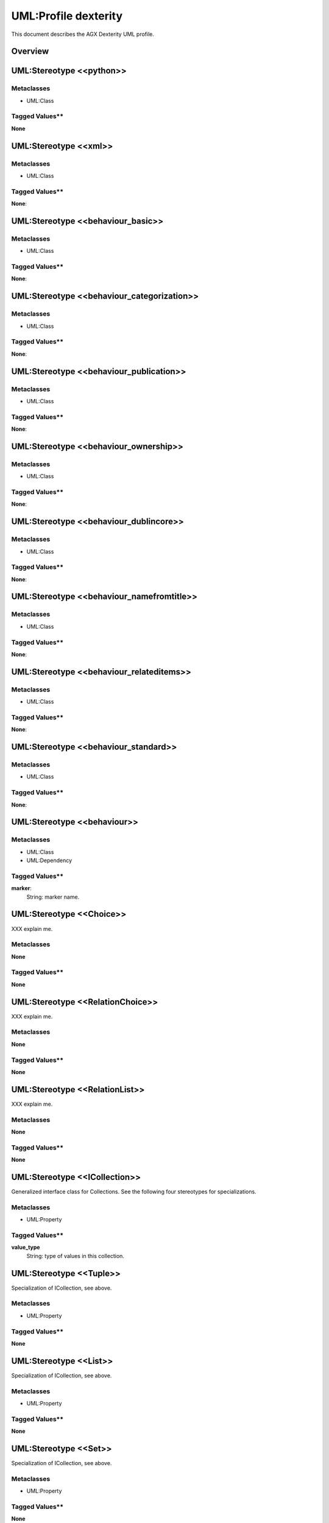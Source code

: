 ======================
UML:Profile dexterity
======================

This document describes the AGX Dexterity UML profile.

Overview
---------

.. image:: profile_dexterity.png
   :scale: 50%


UML:Stereotype <<python>>
---------------------------

Metaclasses
~~~~~~~~~~~~

- UML:Class

Tagged Values**
~~~~~~~~~~~~~~~~

**None**


UML:Stereotype <<xml>>
------------------------

Metaclasses
~~~~~~~~~~~~
- UML:Class

Tagged Values**
~~~~~~~~~~~~~~~~

**None**: 


UML:Stereotype <<behaviour_basic>>
------------------------------------

Metaclasses
~~~~~~~~~~~~
- UML:Class

Tagged Values**
~~~~~~~~~~~~~~~~

**None**: 


UML:Stereotype <<behaviour_categorization>>
---------------------------------------------

Metaclasses
~~~~~~~~~~~~
- UML:Class

Tagged Values**
~~~~~~~~~~~~~~~~

**None**: 


UML:Stereotype <<behaviour_publication>>
------------------------------------------

Metaclasses
~~~~~~~~~~~~
- UML:Class

Tagged Values**
~~~~~~~~~~~~~~~~

**None**: 


UML:Stereotype <<behaviour_ownership>>
----------------------------------------

Metaclasses
~~~~~~~~~~~~
- UML:Class

Tagged Values**
~~~~~~~~~~~~~~~~

**None**: 


UML:Stereotype <<behaviour_dublincore>>
-----------------------------------------

Metaclasses
~~~~~~~~~~~~
- UML:Class

Tagged Values**
~~~~~~~~~~~~~~~~

**None**: 


UML:Stereotype <<behaviour_namefromtitle>>
--------------------------------------------

Metaclasses
~~~~~~~~~~~~
- UML:Class

Tagged Values**
~~~~~~~~~~~~~~~~

**None**: 


UML:Stereotype <<behaviour_relateditems>>
-------------------------------------------

Metaclasses
~~~~~~~~~~~~
- UML:Class

Tagged Values**
~~~~~~~~~~~~~~~~

**None**: 


UML:Stereotype <<behaviour_standard>>
---------------------------------------

Metaclasses
~~~~~~~~~~~~
- UML:Class

Tagged Values**
~~~~~~~~~~~~~~~~

**None**: 


UML:Stereotype <<behaviour>>
------------------------------

Metaclasses
~~~~~~~~~~~~
- UML:Class
- UML:Dependency

Tagged Values**
~~~~~~~~~~~~~~~~

**marker**: 
    String: marker name.


UML:Stereotype <<Choice>>
--------------------------

XXX explain me.

Metaclasses
~~~~~~~~~~~~
**None**

Tagged Values**
~~~~~~~~~~~~~~~~

**None**


UML:Stereotype <<RelationChoice>>
----------------------------------
XXX explain me.

Metaclasses
~~~~~~~~~~~~
**None**

Tagged Values**
~~~~~~~~~~~~~~~~

**None**


UML:Stereotype <<RelationList>>
--------------------------------
XXX explain me.

Metaclasses
~~~~~~~~~~~~
**None**

Tagged Values**
~~~~~~~~~~~~~~~~

**None**


UML:Stereotype <<ICollection>>
-------------------------------
Generalized interface class for Collections.
See the following four stereotypes for specializations.

Metaclasses
~~~~~~~~~~~~
- UML:Property

Tagged Values**
~~~~~~~~~~~~~~~~
**value_type**
    String: type of values in this collection.


UML:Stereotype <<Tuple>>
-------------------------
Specialization of ICollection, see above.

Metaclasses
~~~~~~~~~~~~
- UML:Property

Tagged Values**
~~~~~~~~~~~~~~~~
**None**


UML:Stereotype <<List>>
------------------------
Specialization of ICollection, see above.

Metaclasses
~~~~~~~~~~~~
- UML:Property

Tagged Values**
~~~~~~~~~~~~~~~~
**None**


UML:Stereotype <<Set>>
-----------------------
Specialization of ICollection, see above.

Metaclasses
~~~~~~~~~~~~
- UML:Property

Tagged Values**
~~~~~~~~~~~~~~~~
**None**


UML:Stereotype <<Frozenset>>
-----------------------------
Specialization of ICollection, see above.

Metaclasses
~~~~~~~~~~~~
- UML:Property

Tagged Values**
~~~~~~~~~~~~~~~~
**None**


UML:Stereotype <<IMinMaxLength>>
---------------------------------
Generalized interface class for minimum and maximum length specifications.
See the following eleven stereotypes for specializations.

Metaclasses
~~~~~~~~~~~~
- UML:Property

Tagged Values**
~~~~~~~~~~~~~~~~
**min_length**
    Integer: the minimum length.

**max_length**
    Integer: the maximum length.


UML:Stereotype <<SourceText>>
------------------------------
Specialization of IMinMaxLen, see above.

Metaclasses
~~~~~~~~~~~~
- UML:Property

Tagged Values**
~~~~~~~~~~~~~~~~
**None**


UML:Stereotype <<Bytes>>
-------------------------
Specialization of IMinMaxLen, see above.

Metaclasses
~~~~~~~~~~~~
- UML:Property

Tagged Values**
~~~~~~~~~~~~~~~~
**None**


UML:Stereotype <<ASCII>>
-------------------------
Specialization of IMinMaxLen, see above.

Metaclasses
~~~~~~~~~~~~
- UML:Property

Tagged Values**
~~~~~~~~~~~~~~~~
**None**


UML:Stereotype <<DottedName>>
------------------------------
Specialization of IMinMaxLen, see above.

Metaclasses
~~~~~~~~~~~~
- UML:Property

Tagged Values**
~~~~~~~~~~~~~~~~
**None**


UML:Stereotype <<BytesLine>>
-----------------------------
Specialization of IMinMaxLen, see above.

Metaclasses
~~~~~~~~~~~~
- UML:Property

Tagged Values**
~~~~~~~~~~~~~~~~
**None**


UML:Stereotype <<URI>>
-----------------------
Specialization of IMinMaxLen, see above.

Metaclasses
~~~~~~~~~~~~
- UML:Property

Tagged Values**
~~~~~~~~~~~~~~~~
**None**


UML:Stereotype <<ASCIILine>>
-----------------------------
Specialization of IMinMaxLen, see above.

Metaclasses
~~~~~~~~~~~~
- UML:Property

Tagged Values**
~~~~~~~~~~~~~~~~
**None**


UML:Stereotype <<Id>>
----------------------
Specialization of IMinMaxLen, see above.

Metaclasses
~~~~~~~~~~~~
- UML:Property

Tagged Values**
~~~~~~~~~~~~~~~~
**None**


UML:Stereotype <<Text>>
------------------------
Specialization of IMinMaxLen, see above.

Metaclasses
~~~~~~~~~~~~
- UML:Property

Tagged Values**
~~~~~~~~~~~~~~~~
**None**


UML:Stereotype <<TextLine>>
----------------------------
Specialization of IMinMaxLen, see above.

Metaclasses
~~~~~~~~~~~~
- UML:Property

Tagged Values**
~~~~~~~~~~~~~~~~
**None**


UML:Stereotype <<Password>>
----------------------------
Specialization of IMinMaxLen, see above.

Metaclasses
~~~~~~~~~~~~
- UML:Property

Tagged Values**
~~~~~~~~~~~~~~~~
**None**



UML:Stereotype <<IDict>>
-------------------------
Generalized interface class for dictionaries.
See the following stereotype for specializations.

Metaclasses
~~~~~~~~~~~~
- UML:Property

Tagged Values**
~~~~~~~~~~~~~~~~
**key_type**
    String: the key type.

**value_type**
    String: the value type.


UML:Stereotype <<Dict>>
------------------------
Specialization of IDict, see above.

Metaclasses
~~~~~~~~~~~~
- UML:Property

Tagged Values**
~~~~~~~~~~~~~~~~
**None**



UML:Stereotype <<IField>>
--------------------------
Generalized interface class for field types.
See the following stereotypes for specializations.

Metaclasses
~~~~~~~~~~~~
- UML:Property

Tagged Values**
~~~~~~~~~~~~~~~~
**title**
    String: the title.

**description**
    String: the descripton.

**required**
    Boolean: Is this field required?

**readonly**
   Boolean: may the value not be changed?

**default**
   String: the default content.


UML:Stereotype <<Bool>>
------------------------
Specialization of IField, see above.

Metaclasses
~~~~~~~~~~~~
- UML:Property

Tagged Values**
~~~~~~~~~~~~~~~~
**None**


UML:Stereotype <<InterfaceField>>
----------------------------------
Specialization of IField, see above.

Metaclasses
~~~~~~~~~~~~
- UML:Property

Tagged Values**
~~~~~~~~~~~~~~~~
**None**


UML:Stereotype <<NamedField>>
------------------------------
Specialization of IField, see above.

Metaclasses
~~~~~~~~~~~~
- UML:Property

Tagged Values**
~~~~~~~~~~~~~~~~
**None**


UML:Stereotype <<Relation>>
----------------------------
Relation with some other content.

Specialization of IField, see above.

Metaclasses
~~~~~~~~~~~~
- UML:Property

Tagged Values**
~~~~~~~~~~~~~~~~
**None**


UML:Stereotype <<NamedImage>>
------------------------------
Image with a name.

Specialization of IField, see above.

Metaclasses
~~~~~~~~~~~~
- UML:Property

Tagged Values**
~~~~~~~~~~~~~~~~
**None**


UML:Stereotype <<NamedBlobFile>>
---------------------------------
File with a name.

Specialization of IField, see above.

Metaclasses
~~~~~~~~~~~~
- UML:Property

Tagged Values**
~~~~~~~~~~~~~~~~
**None**


UML:Stereotype <<NamedBlobImage>>
----------------------------------
Named Image, to be stored outside the ZODB.

Specialization of IField, see above.

Metaclasses
~~~~~~~~~~~~
- UML:Property

Tagged Values**
~~~~~~~~~~~~~~~~
**None**


UML:Stereotype <<IRichText>>
-----------------------------
Specialization of IField, see above.

Generalized interface class for RichText fields.
See the following stereotype for a specialization.

Metaclasses
~~~~~~~~~~~~
- UML:Property

Tagged Values**
~~~~~~~~~~~~~~~~
**default_mime_type**
    String: the default mime type.

**output_mime_type**
    String: the mime type for output.

**allowed_mime_types**
   String: the set of allowed mime types.


UML:Stereotype <<RichText>>
----------------------------
Specialization of IRichText, see above.

Metaclasses
~~~~~~~~~~~~
- UML:Property

Tagged Values**
~~~~~~~~~~~~~~~~
**None**


UML:Stereotype <<IMinMax>>
-----------------------------
Specialization of IField, see above.

Generalized interface class for fields with a mimimum and maximum.
See the following stereotype for a specialization.

Metaclasses
~~~~~~~~~~~~
- UML:Property

Tagged Values**
~~~~~~~~~~~~~~~~
**min**
    String: the minimum.

**max**
    String: the maximum.


UML:Stereotype <<Int>>
------------------------
Specialization of IMinMax, see above.

Metaclasses
~~~~~~~~~~~~
- UML:Property

Tagged Values**
~~~~~~~~~~~~~~~~
**None**


UML:Stereotype <<Float>>
-------------------------
Specialization of IMinMax, see above.

Metaclasses
~~~~~~~~~~~~
- UML:Property

Tagged Values**
~~~~~~~~~~~~~~~~
**None**


UML:Stereotype <<Date>>
------------------------
Specialization of IMinMax, see above.

Metaclasses
~~~~~~~~~~~~
- UML:Property

Tagged Values**
~~~~~~~~~~~~~~~~
**None**


UML:Stereotype <<Datetime>>
----------------------------
Specialization of IMinMax, see above.

Metaclasses
~~~~~~~~~~~~
- UML:Property

Tagged Values**
~~~~~~~~~~~~~~~~
**None**


UML:Stereotype <<Timedelta>>
-----------------------------
Specialization of IMinMax, see above.

Metaclasses
~~~~~~~~~~~~
- UML:Property

Tagged Values**
~~~~~~~~~~~~~~~~
**None**


UML:Stereotype <<Decimal>>
---------------------------
Specialization of IMinMax, see above.

Metaclasses
~~~~~~~~~~~~
- UML:Property

Tagged Values**
~~~~~~~~~~~~~~~~
**None**


.. _st_IObject:

UML:Stereotype <<IObject>>
-----------------------------
Specialization of IField, see above.

Generalized interface class for objects.
See the following stereotype for a specialization.

Metaclasses
~~~~~~~~~~~~
- UML:Property

Tagged Values**
~~~~~~~~~~~~~~~~
**schema**
    String: the schema.


UML:Stereotype <<Object>>
--------------------------
Specialization of :ref:`st_IObject`.

Metaclasses
~~~~~~~~~~~~
- UML:Property

Tagged Values**
~~~~~~~~~~~~~~~~
see :ref:`st_IObject`.




Example Model (used for tests)
-------------------------------

.. image:: model_agx-generator-dexterity_example.svg
   :scale: 50%

The model contails a package with stereotypes **pyegg**, **gsprofile** and
**plone_self_contained** so we can expect the generation of a buildout for
Plone with an egg containing a plugin (Plone Product) with a Generic Setup
profile.


Here is the equivalent representation on the file system (after generation):
::

  agx.generator.dexterity-sample
   ├── LICENSE.rst
   ├── MANIFEST.rst
   ├── README.rst
   ├── bootstrap.py
   ├── buildout.cfg
   ├── setup.py
   └── src
       └── agx
            ├── __init__.py
            └── testpackage
                 ├── __init__.py
                 ├── browser.zcml
                 ├── configure.zcml
                 ├── content
                 │   ├── __init__.py
                 │   ├── address.py
                 │   ├── browser.zcml
                 │   ├── company.py
                 │   ├── configure.zcml
                 │   ├── department.py
                 │   ├── person.py
                 │   ├── personview.py
                 │   └── templates
                 │       ├── company.pt
                 │       ├── department.pt
                 │       ├── person.pt
                 │       └── personview.pt
                 ├── profiles
                 │   ├── default
                 │   │   ├── cssregistry.xml
                 │   │   ├── jsregistry.xml
                 │   │   ├── metadata.xml
                 │   │   ├── types
                 │   │   │   ├── agx.testpackage.content.company.xml
                 │   │   │   ├── agx.testpackage.content.department.xml
                 │   │   │   └── agx.testpackage.content.person.xml
                 │   │   └── types.xml
                 │   └── uninstall
                 ├── profiles.zcml
                 └── resources
                     ├── company_icon.png
                     ├── department_icon.png
                     ├── main.css
                     ├── main.js
                     └── person_icon.png

